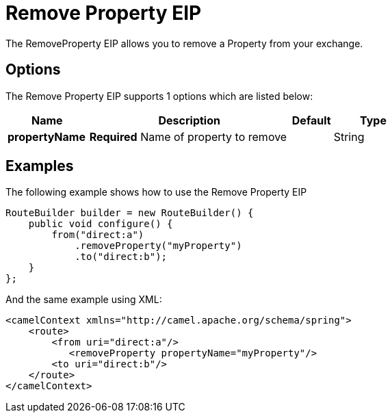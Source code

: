 [[removeProperty-eip]]
= Remove Property EIP
:page-source: core/camel-core-engine/src/main/docs/eips/removeProperty-eip.adoc

The RemoveProperty EIP allows you to remove a Property from your exchange.

== Options

// eip options: START
The Remove Property EIP supports 1 options which are listed below:

[width="100%",cols="2,5,^1,2",options="header"]
|===
| Name | Description | Default | Type
| *propertyName* | *Required* Name of property to remove |  | String
|===
// eip options: END

== Examples

The following example shows how to use the Remove Property EIP

[source,java]
----
RouteBuilder builder = new RouteBuilder() {
    public void configure() {
        from("direct:a")
            .removeProperty("myProperty")
            .to("direct:b");
    }
};
----


And the same example using XML:

[source,xml]
----
<camelContext xmlns="http://camel.apache.org/schema/spring">
    <route>
        <from uri="direct:a"/>
           <removeProperty propertyName="myProperty"/>
        <to uri="direct:b"/>
    </route>
</camelContext>
----
